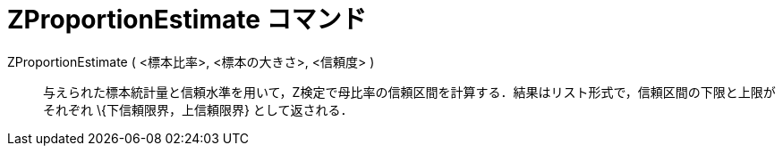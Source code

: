 = ZProportionEstimate コマンド
ifdef::env-github[:imagesdir: /ja/modules/ROOT/assets/images]

ZProportionEstimate ( <標本比率>, <標本の大きさ>, <信頼度> )::
  与えられた標本統計量と信頼水準を用いて，Z検定で母比率の信頼区間を計算する．結果はリスト形式で，信頼区間の下限と上限がそれぞれ
  \{下信頼限界，上信頼限界} として返される．
